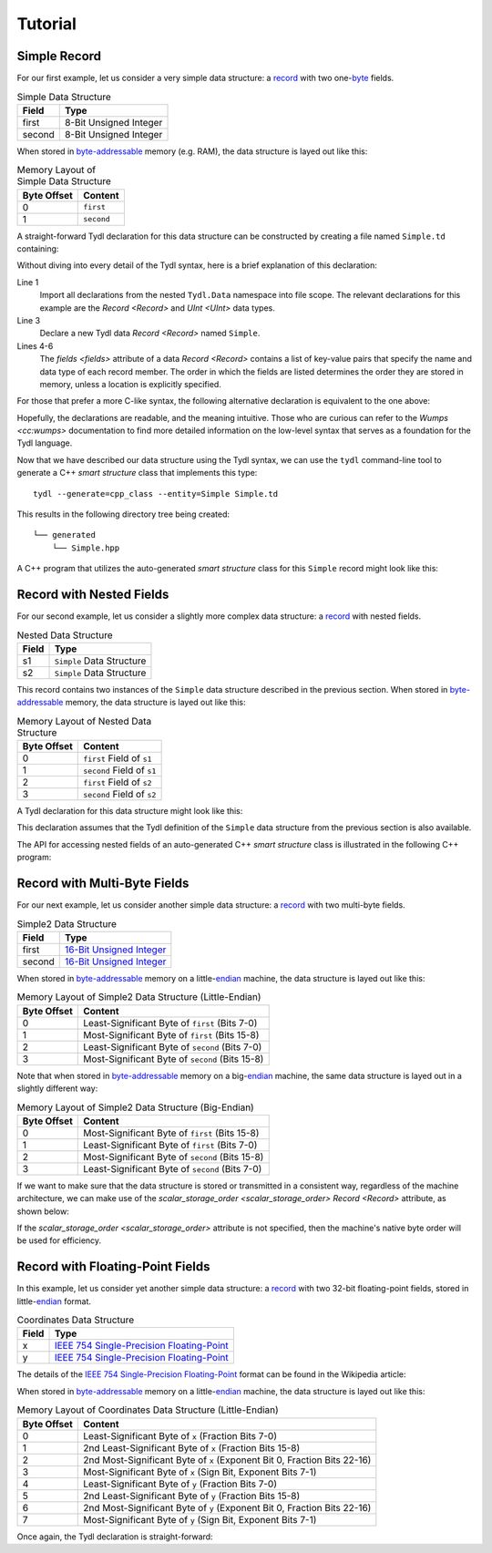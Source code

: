 .. Copyright 2021 Jeffrey A. Webb
   Copyright 2021 NTA, Inc.

========
Tutorial
========

Simple Record
=============

For our first example, let us consider a very simple data structure: a
`record`_ with two one-`byte`_ fields.

.. table:: Simple Data Structure
   
   +--------+------------------------+
   | Field  | Type                   |
   +========+========================+
   | first  | 8-Bit Unsigned Integer |
   +--------+------------------------+
   | second | 8-Bit Unsigned Integer |
   +--------+------------------------+

When stored in `byte-addressable`_ memory (e.g. RAM), the data structure
is layed out like this:

.. table:: Memory Layout of Simple Data Structure

   +-------------+------------+
   | Byte Offset | Content    |
   +=============+============+
   | 0           | ``first``  |
   +-------------+------------+
   | 1           | ``second`` |
   +-------------+------------+

A straight-forward Tydl declaration for this data structure can be
constructed by creating a file named ``Simple.td`` containing:

.. code-block:: none
  :linenos:
  :caption: Simple.td
  
  import all: from: Tydl.Data

  Simple: Record
    fields:
      first:  UInt 8
      second: UInt 8

Without diving into every detail of the Tydl syntax, here is a brief
explanation of this declaration:

Line 1
  Import all declarations from the nested ``Tydl.Data`` namespace into file
  scope.  The relevant declarations for this example are the `Record
  <Record>` and `UInt <UInt>` data types.
  
Line 3
  Declare a new Tydl data `Record <Record>` named ``Simple``.

Lines 4-6
  The `fields <fields>` attribute of a data `Record <Record>` contains a list
  of key-value pairs that specify the name and data type of each record
  member.  The order in which the fields are listed determines the order they
  are stored in memory, unless a location is explicitly specified.

For those that prefer a more C-like syntax, the following alternative
declaration is equivalent to the one above:

.. code-block:: none
  :linenos:
  :caption: Simple.td (Alternate Syntax)

  import(all:, from: Tydl.Data);
   
  Simple: Record {fields: {first: UInt 8; second: UInt 8}};
  
Hopefully, the declarations are readable, and the meaning intuitive.  Those
who are curious can refer to the `Wumps <cc:wumps>` documentation to find
more detailed information on the low-level syntax that serves as a foundation
for the Tydl language.

Now that we have described our data structure using the Tydl syntax, we can
use the ``tydl`` command-line tool to generate a C++ *smart structure* class
that implements this type::

  tydl --generate=cpp_class --entity=Simple Simple.td

This results in the following directory tree being created::

  └── generated
      └── Simple.hpp

A C++ program that utilizes the auto-generated *smart structure* class for
this ``Simple`` record might look like this:

.. code-block:: c++
  :linenos:
  :caption: simple_test.cpp
            
  #include <generated/Simple.hpp>
  #include <iostream>

  int main()
  {
    using namespace std;

    Simple s1, s2;

    // chained setters
    s1.first(1)
      .second(2);

    // assignment operators
    s2.first = 10;
    s2.second = s1.second;
    
    // getter
    uint8_t first = s1.first();

    cout << first << endl;
    return 0;
  }

Record with Nested Fields
=========================

For our second example, let us consider a slightly more complex data
structure: a `record`_ with nested fields.

.. table:: Nested Data Structure
   
   +--------+----------------------------+
   | Field  | Type                       |
   +========+============================+
   | s1     | ``Simple`` Data Structure  |
   +--------+----------------------------+
   | s2     | ``Simple`` Data Structure  |
   +--------+----------------------------+

This record contains two instances of the ``Simple`` data structure described
in the previous section.  When stored in `byte-addressable`_ memory, the data
structure is layed out like this:

.. table:: Memory Layout of Nested Data Structure

   +-------------+----------------------------+
   | Byte Offset | Content                    |
   +=============+============================+
   | 0           | ``first``  Field of ``s1`` |
   +-------------+----------------------------+
   | 1           | ``second`` Field of ``s1`` |
   +-------------+----------------------------+
   | 2           | ``first``  Field of ``s2`` |
   +-------------+----------------------------+
   | 3           | ``second`` Field of ``s2`` |
   +-------------+----------------------------+

A Tydl declaration for this data structure might look like this:

.. code-block:: none
  :linenos:
  :caption: Nested.td
  
  import all: from: Tydl.Data

  Nested: Record
    fields:
      s1: Simple
      s2: Simple

This declaration assumes that the Tydl definition of the ``Simple`` data
structure from the previous section is also available.

The API for accessing nested fields of an auto-generated C++ *smart
structure* class is illustrated in the following C++ program:

.. code-block:: c++
  :linenos:
  :caption: nested_test.cpp
            
  #include <generated/Nested.hpp>
  #include <iostream>

  int main()
  {
    using namespace std;

    Nested n;
    Simple s;
    
    // chained setters
    n.s1.first(1)
        .second(2);
    s.first(3)
     .second(4);
    
    // assignment operators
    n.s2.first = 5;
    n.s2.second = n.s1.b;
    n.s1 = s;
  
    // getter
    uint8_t first = n.s1.first();
    s = n.s2();
    
    cout << first << endl;
    return 0;
  }

Record with Multi-Byte Fields
=============================

For our next example, let us consider another simple data structure: a
`record`_ with two multi-byte fields.

.. table:: Simple2 Data Structure
   
   +--------+----------------------------+
   | Field  | Type                       |
   +========+============================+
   | first  | `16-Bit Unsigned Integer`_ |
   +--------+----------------------------+
   | second | `16-Bit Unsigned Integer`_ |
   +--------+----------------------------+

When stored in `byte-addressable`_ memory on a little-`endian`_ machine, the
data structure is layed out like this:

.. table:: Memory Layout of Simple2 Data Structure (Little-Endian)

   +-------------+-------------------------------------------------+
   | Byte Offset | Content                                         |
   +=============+=================================================+
   | 0           | Least-Significant Byte of ``first`` (Bits 7-0)  |
   +-------------+-------------------------------------------------+
   | 1           | Most-Significant Byte of ``first`` (Bits 15-8)  |
   +-------------+-------------------------------------------------+
   | 2           | Least-Significant Byte of ``second`` (Bits 7-0) |
   +-------------+-------------------------------------------------+
   | 3           | Most-Significant Byte of ``second`` (Bits 15-8) |
   +-------------+-------------------------------------------------+

Note that when stored in `byte-addressable`_ memory on a big-`endian`_
machine, the same data structure is layed out in a slightly different way:

.. table:: Memory Layout of Simple2 Data Structure (Big-Endian)

   +-------------+-------------------------------------------------+
   | Byte Offset | Content                                         |
   +=============+=================================================+
   | 0           | Most-Significant Byte of ``first`` (Bits 15-8)  |
   +-------------+-------------------------------------------------+
   | 1           | Least-Significant Byte of ``first`` (Bits 7-0)  |
   +-------------+-------------------------------------------------+
   | 2           | Most-Significant Byte of ``second`` (Bits 15-8) |
   +-------------+-------------------------------------------------+
   | 3           | Least-Significant Byte of ``second`` (Bits 7-0) |
   +-------------+-------------------------------------------------+

If we want to make sure that the data structure is stored or transmitted in a
consistent way, regardless of the machine architecture, we can make use of
the `scalar_storage_order <scalar_storage_order>` `Record <Record>`
attribute, as shown below:

.. code-block:: none
  :linenos:
  :caption: Simple2.td
  :emphasize-lines: 4
  
  import all: from: Tydl.Data

  Simple2: Record
    scalar_storage_order: most_significant_first
    fields:
      first: UInt 16
      second: UInt 16

If the `scalar_storage_order <scalar_storage_order>` attribute is not
specified, then the machine's native byte order will be used for efficiency.

Record with Floating-Point Fields
=================================

In this example, let us consider yet another simple data structure: a
`record`_ with two 32-bit floating-point fields, stored in little-`endian`_
format.

.. table:: Coordinates Data Structure
   
   +--------+---------------------------------------------+
   | Field  | Type                                        |
   +========+=============================================+
   | x      | `IEEE 754 Single-Precision Floating-Point`_ |
   +--------+---------------------------------------------+
   | y      | `IEEE 754 Single-Precision Floating-Point`_ |
   +--------+---------------------------------------------+

The details of the `IEEE 754 Single-Precision Floating-Point`_ format can be
found in the Wikipedia article:

.. image:: ../images/ieee_754_single_float.*
   :width: 100%

When stored in `byte-addressable`_ memory on a little-`endian`_ machine, the
data structure is layed out like this:

.. table:: Memory Layout of Coordinates Data Structure (Little-Endian)

   +-------------+------------------------------------------------------+
   | Byte Offset | Content                                              |
   +=============+======================================================+
   | 0           | Least-Significant Byte of ``x``                      |
   |             | (Fraction Bits 7-0)                                  |
   +-------------+------------------------------------------------------+
   | 1           | 2nd Least-Significant Byte of ``x``                  |
   |             | (Fraction Bits 15-8)                                 |
   +-------------+------------------------------------------------------+
   | 2           | 2nd Most-Significant Byte of ``x``                   |
   |             | (Exponent Bit 0, Fraction Bits 22-16)                |
   +-------------+------------------------------------------------------+
   | 3           | Most-Significant Byte of ``x``                       |
   |             | (Sign Bit, Exponent Bits 7-1)                        |
   +-------------+------------------------------------------------------+
   | 4           | Least-Significant Byte of ``y``                      |
   |             | (Fraction Bits 7-0)                                  |
   +-------------+------------------------------------------------------+
   | 5           | 2nd Least-Significant Byte of ``y``                  |
   |             | (Fraction Bits 15-8)                                 |
   +-------------+------------------------------------------------------+
   | 6           | 2nd Most-Significant Byte of ``y``                   |
   |             | (Exponent Bit 0, Fraction Bits 22-16)                |
   +-------------+------------------------------------------------------+
   | 7           | Most-Significant Byte of ``y``                       |
   |             | (Sign Bit, Exponent Bits 7-1)                        |
   +-------------+------------------------------------------------------+

Once again, the Tydl declaration is straight-forward:

.. code-block:: none
  :linenos:
  :caption: Coordinates.td
  
  import all: from: Tydl.Data

  Coordinates: Record
    scalar_storage_order: least_significant_first
    fields:
      x: Float 32
      y: Float 32

.. _record:
    https://en.wikipedia.org/wiki/Record_(computer_science)

.. _byte:
    https://en.wikipedia.org/wiki/Integer_(computer_science)#Bytes_and_octets

.. _byte-addressable:
    https://en.wikipedia.org/wiki/Byte_addressing

.. _16-Bit Unsigned Integer:
    https://en.wikipedia.org/wiki/Integer_(computer_science)#Short_integer

.. _endian:
    https://en.wikipedia.org/wiki/Endianness

.. _IEEE 754 Single-Precision Floating-Point:
    https://en.wikipedia.org/wiki/Single-precision_floating-point_format
